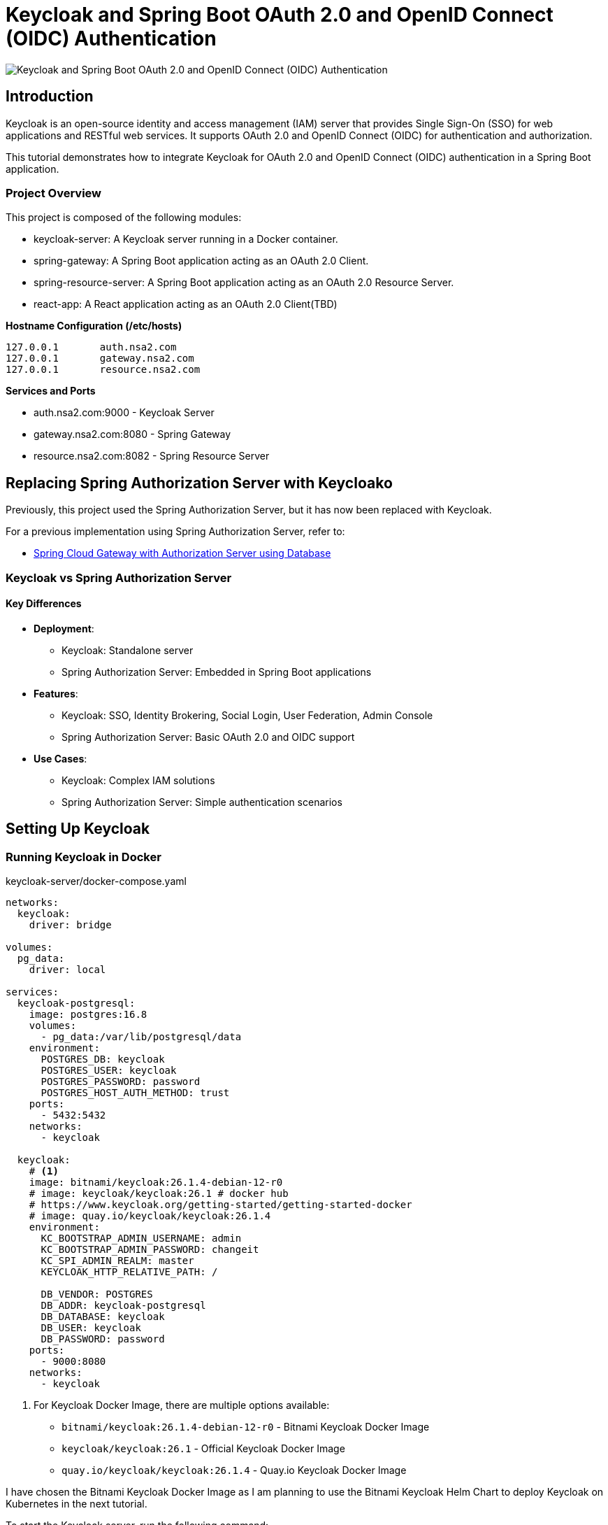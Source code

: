 // = Keycloak for OAuth 2.0 and OpenID Connect (OIDC) Authentication
= Keycloak and Spring Boot OAuth 2.0 and OpenID Connect (OIDC) Authentication

:imagesdir: docs/images

image::introduction.png[Keycloak and Spring Boot OAuth 2.0 and OpenID Connect (OIDC) Authentication]
== Introduction

Keycloak is an open-source identity and access management (IAM) server that provides Single Sign-On (SSO) for web applications and RESTful web services. It supports OAuth 2.0 and OpenID Connect (OIDC) for authentication and authorization.

This tutorial demonstrates how to integrate Keycloak for OAuth 2.0 and OpenID Connect (OIDC) authentication in a Spring Boot application.


=== Project Overview

This project is composed of the following modules:

* keycloak-server: A Keycloak server running in a Docker container.
* spring-gateway: A Spring Boot application acting as an OAuth 2.0 Client.
* spring-resource-server: A Spring Boot application acting as an OAuth 2.0 Resource Server.
* react-app: A React application acting as an OAuth 2.0 Client(TBD)


**Hostname Configuration (/etc/hosts)**
----
127.0.0.1	auth.nsa2.com
127.0.0.1	gateway.nsa2.com
127.0.0.1	resource.nsa2.com
----

**Services and Ports**

* auth.nsa2.com:9000 - Keycloak Server
* gateway.nsa2.com:8080 - Spring Gateway
* resource.nsa2.com:8082 - Spring Resource Server


== Replacing Spring Authorization Server with Keycloako

Previously, this project used the Spring Authorization Server, but it has now been replaced with Keycloak.

For a previous implementation using Spring Authorization Server, refer to:

* link:https://www.linkedin.com/pulse/spring-cloud-gateway-authorization-server-using-database-kim-brbbc/[Spring Cloud Gateway with Authorization Server using Database]

=== Keycloak vs Spring Authorization Server

==== Key Differences 

* **Deployment**:
  - Keycloak: Standalone server
  - Spring Authorization Server: Embedded in Spring Boot applications
* **Features**:
  - Keycloak: SSO, Identity Brokering, Social Login, User Federation, Admin Console 
  - Spring Authorization Server: Basic OAuth 2.0 and OIDC support
* **Use Cases**:
  - Keycloak: Complex IAM solutions
  - Spring Authorization Server: Simple authentication scenarios

== Setting Up Keycloak

=== Running Keycloak in Docker

.keycloak-server/docker-compose.yaml
[source,yaml]
----
networks:
  keycloak:
    driver: bridge

volumes:
  pg_data:
    driver: local

services:
  keycloak-postgresql:
    image: postgres:16.8
    volumes:
      - pg_data:/var/lib/postgresql/data
    environment:
      POSTGRES_DB: keycloak
      POSTGRES_USER: keycloak
      POSTGRES_PASSWORD: password
      POSTGRES_HOST_AUTH_METHOD: trust
    ports:
      - 5432:5432
    networks:
      - keycloak

  keycloak:
    # <1>
    image: bitnami/keycloak:26.1.4-debian-12-r0
    # image: keycloak/keycloak:26.1 # docker hub
    # https://www.keycloak.org/getting-started/getting-started-docker
    # image: quay.io/keycloak/keycloak:26.1.4
    environment:
      KC_BOOTSTRAP_ADMIN_USERNAME: admin
      KC_BOOTSTRAP_ADMIN_PASSWORD: changeit
      KC_SPI_ADMIN_REALM: master
      KEYCLOAK_HTTP_RELATIVE_PATH: /
    
      DB_VENDOR: POSTGRES
      DB_ADDR: keycloak-postgresql
      DB_DATABASE: keycloak
      DB_USER: keycloak
      DB_PASSWORD: password
    ports:
      - 9000:8080
    networks:
      - keycloak    
----

<1> For Keycloak Docker Image, there are multiple options available:
* `bitnami/keycloak:26.1.4-debian-12-r0` - Bitnami Keycloak Docker Image
* `keycloak/keycloak:26.1` - Official Keycloak Docker Image
* `quay.io/keycloak/keycloak:26.1.4` - Quay.io Keycloak Docker Image

I have chosen the Bitnami Keycloak Docker Image as I am planning to use the Bitnami Keycloak Helm Chart to deploy Keycloak on Kubernetes in the next tutorial.


To start the Keycloak server, run the following command:
[source,bash]
----
$ cd keycloak-server
$ docker-compose up
----

=== Accessing the Keycloak Admin Console

. Open a browser and go to http://auth.nsa2.com:9000
. Login with: 

    * Username: `admin`
    * Password: `changeit`

.Keycloak Admin Console - Login
image::kc-login.png[]

== Configuring Keycloak

=== Creating a New Realm

The first step is to create a new realm in Keycloak. A realm is a container for a set of users, credentials, roles, and groups. It is used to manage a set of users and applications. It is like a tenant in a multi-tenant application.

. Open the Keycloak Admin Console.


.Click on the `Create` button to create a new realm.
image::kc-create-realm-button.png[align="center"]

[start=2]
. Click Create Realm and name it nsa2-realm.


.Keycloak Admin Console - Create Realm
image::kc-create-realm.png[]

[start=3]
. The realm information endpoint:

    http://auth.nsa2.com:9000/realms/nsa2-realm



=== Create=ing a Client

The next step is to create a new client in Keycloak. A client is an application that wants to use Keycloak for authentication and authorization. It can be a web application, a mobile application, or a service.

I am going to use the BFF (Backend For Frontend) pattern in this tutorial. The BFF is a server-side component that is used to aggregate and transform data from multiple services into a single API for the front-end application. Spring Cloud Gateway acts as the BFF in this tutorial.

Click on the `Clients` tab in the Keycloak Admin Console and then click on the `Create` button to create a new client.

There are 3 steps to create a new client:

. General Settings
  * **Cleint Type**: Select `OpendID Connect` as the client type.
  * **Client ID**: Set the client ID to `nsa2-gateway`.
  * **Name**: Set the name to `NSA2 Gateway`.
  * **Description**: Set the description to `NSA2 Gateway Client`.
  * **Always display UI**: Set to `Off` for now.
. Capability config
  * **Client authenticator**: Set to `On`.
  * **Authorization**: Set to `On`.
  * **Authentication flow**: Check 'Standard flow', 'Direct access grants', 'Service accounts roles'.
. Login Settings
  * **Root URL**: (blank)
  * **Home URL**: (blank)
  * **Valid Redirect URIs**: `http://gateway.nsa2.com:8080/*`
  * **Valid post logout redirect URIs**: `http://gateway.nsa2.com:8080/*`
  * **Web Origins**: `http://gateway.nsa2.com:8080`

=== Client Secret

To get the client secret, click on the `Credentials` tab and then click on the `Regenerate Secret` button to generate a new client secret.

.Keycloak Admin Console - Client Credentials
image::kc-oauth2-client-secret.png[]

Use the client ID and client secret to configure the OAuth 2.0 client in the Spring Boot application.

=== Creating Roles

The next step is to create roles in Keycloak. A role is a set of permissions that can be assigned to users or groups. It is used to manage access control in the application.

Click on the `Roles` tab in the Keycloak Admin Console and then click on the `Create role` button to create a new role.

**Roles**:

* 'ROLE_NSA2_ADMIN' - Admin role
* 'ROLE_NSA2_USER' - User role


.Keycloak Admin Console - Create Role
image::kc-oauth2-client-roles.png[]


=== Create Groups

The next step is to create groups in Keycloak. A group is a collection of users. It is used to manage a set of users with similar roles or permissions.

Click on the `Groups` tab in the Keycloak Admin Console and then click on the `Create group` button to create a new group.

**Groups**:

* 'nsa2-admins' - Admins group
* 'nsa2-users' - Users group

=== Creating Users

The next step is to create users in Keycloak. A user is an entity that can be authenticated and authorized to access the application.

Click on the `Users` tab in the Keycloak Admin Console and then click on the `Create new user` button to create a new user.

**Users**:

* 'nsa2admin' user with the 'ROLE_NSA2_ADMIN' role and 'nsa2-admins' group.
* 'nsa2user' user with the 'ROLE_NSA2_USER' role and 'nsa2-users' group.

Fill in the following information to create a new user:

* **Required user actions**: None
* **Email verified**: set to `On`
* **Username**: nsa2admin
* **Email**: user's email
* **First name**: user's first name 
* **Last name**:  user's last name

==== Set Password

To set the password for the user, click on the `Credentials` tab and then set the password for the user.

* **Password**: user's password
* **Password Confirmation**: user's password
* **Temporary**: false

==== Assigning Roles to User

To assign a role to the user, click on the `Role Mappings` tab and then assign the role to the user. Click on the `Assign Role` button to assign the role to the user.


==== Assigning Groups to User

To assign a group to the user, click on the `Groups` tab and then assign the group to the user. Click on the `Join Group` button to assign the group to the user.


Now we have created a new realm, a new client, roles, groups, and users in Keycloak. We can use these entities for OAuth 2.0 and OpenID Connect (OIDC) authentication in the Spring Boot application.

== Implementing Spring Gateway

I will create a new Spring Boot application acting as an OAuth 2.0 client using the Spring Gateway with the Spring Boot version 3.4.3.


Dependencies

* Lombok
* Spring Web
* OAuth2 Client
* Cloud Bootstrap
* Gateway

=== build.gradle.kts

Here is the `build.gradle.kts` file for the Spring Gateway application:

.build.gradle.kts
[source,kotlin]
----
plugins {
    java
    id("org.springframework.boot") version "3.4.3"
    id("io.spring.dependency-management") version "1.1.7"
}

group = "com.nsalexamy.example"
version = "0.0.1-SNAPSHOT"

java {
    toolchain {
        languageVersion = JavaLanguageVersion.of(21)
    }
}

configurations {
    compileOnly {
        extendsFrom(configurations.annotationProcessor.get())
    }
}

repositories {
    mavenCentral()
}

extra["springCloudVersion"] = "2024.0.0"

dependencies {
    implementation("org.springframework.boot:spring-boot-starter-oauth2-client")
    implementation("org.springframework.boot:spring-boot-starter-web")
    implementation("org.springframework.cloud:spring-cloud-starter-gateway-mvc")

    implementation("org.aspectj:aspectjweaver")

    compileOnly("org.projectlombok:lombok")
    annotationProcessor("org.projectlombok:lombok")

    testImplementation("org.springframework.boot:spring-boot-starter-test")
    testImplementation("org.springframework.security:spring-security-test")
    testRuntimeOnly("org.junit.platform:junit-platform-launcher")
}

dependencyManagement {
    imports {
        mavenBom("org.springframework.cloud:spring-cloud-dependencies:${property("springCloudVersion")}")
    }
}

tasks.withType<Test> {
    useJUnitPlatform()
}
----

=== Application Configuration - application.yml

.application.yaml
[source,yaml]
----
spring.application.name: spring-gateway

# virtual threads
spring.threads.virtual.enabled: true # <1>
# banner-mode: off
server:
  main.banner-mode: off
  tomcat.threads.max: 10
  servlet.session.cookie:
    http-only: true
  servlet:
    context-path: /

# <2>
spring.security.oauth2.client:
  registration:
    nsa2-gateway:
      provider: keycloak
      client-id: nsa2-gateway
      client-secret: 1YWFzABOmhL6Hb5VYWSo36bk0URILDdf # <3>
      authorization-grant-type: authorization_code
      scope: openid,profile,email
      redirect-uri: ${NSA2_OAUTH_REDIRECT_URI:{baseUrl}/login/oauth2/code/nsa2-gateway}
      client-name: "NSA2 Keycloak"
      client-authentication-method: client_secret_basic
  provider:
    keycloak:
      issuer-uri: ${NSA2_OAUTH_ISSUER_URI:http://auth.nsa2.com:9000/realms/nsa2-realm} # <4>
      user-name-attribute: preferred_username
----

<1> Enable virtual threads for Spring Boot 3.4.3.
<2> OAuth 2.0 client configuration for Keycloak.
<3> Client secret for the OAuth 2.0 client. Replace it with the actual client secret generated in Keycloak.
<4> Issuer URI for Keycloak. Replace it with the actual issuer URI provided by Keycloak.

=== Security Configuration - SecurityConfig.java

Here is the `SecurityConfig.java` file for the Spring Gateway application:

.SecurityConfig.java
[source,java]
----
@Configuration
@EnableAspectJAutoProxy
public class SecurityConfig {

    # <1>
    @Bean
    public SecurityFilterChain securityFilterChain(HttpSecurity http) throws Exception {
        http
                .authorizeHttpRequests(auth ->
                        auth
                            .requestMatchers("/actuator/**").permitAll()
                            .anyRequest().authenticated()
                )
                .oauth2Login(Customizer.withDefaults())  // Enables OAuth2 login
                .oauth2Client(Customizer.withDefaults()) // Enables OAuth2 client
                .csrf(csrf -> csrf.disable())  // Disable CSRF for APIs
                .cors(cors -> cors.configurationSource(corsConfigurationSource())); // Enable CORS

        return http.build();
    }

    # <2>
    @Bean
    public CorsConfigurationSource corsConfigurationSource() {
        CorsConfiguration config = new CorsConfiguration();
        config.setAllowCredentials(true);
        config.setAllowedOrigins(List.of(
                "http://auth.nsa2.com:9000",  // Keycloak
                "http://gateway.nsa2.com:8080" // Spring Cloud Gateway
        ));
        config.setAllowedHeaders(List.of("*"));
        config.setAllowedMethods(List.of("GET", "POST", "PUT", "DELETE", "OPTIONS"));

        UrlBasedCorsConfigurationSource source = new UrlBasedCorsConfigurationSource();
        source.registerCorsConfiguration("/**", config);
        return source;
    }
}
----

<1> Security filter chain configuration for OAuth 2.0 and OpenID Connect (OIDC) authentication.
<2> CORS configuration for Keycloak and Spring Cloud Gateway.

=== Endpoints - UserController.java

UserController.java provides two endpoints:

* `/user/username` - Get the username of the authenticated user.
* `/user/profile` - Get the profile information of the authenticated user.

These are secure endpoints that require the user to be authenticated. The request will be redirected to the Keycloak login page if the user is not authenticated.

Here is the `UserController.java` file for the Spring Gateway application:

.UserController.java
[source,java]
----
@RestController
@RequestMapping("/user")
@Slf4j
public class UserController {

    // <1>
    @GetMapping("/username")
    public Map<String, String> username(Authentication authentication) {
        String username = authentication.getName();
        log.info("username: {}",username);
        return Map.of("username", username);
    }

    // <2>
    @GetMapping("/profile")
    public Map<String, Object> idToken(@AuthenticationPrincipal OidcUser oidcUser) {
        log.info("oidcUser: {}", oidcUser);
        log.info("id token: {}", oidcUser.getIdToken().getTokenValue());

        if(oidcUser == null) {
            return Map.of("error", "No id_token found", "id_token", null);

        } else {
            return oidcUser.getClaims();
        }
    }
}
----

<1> Get the username of the authenticated user.
<2> Get the profile information of the authenticated user.

=== Running Spring Gateway

To run the Spring Gateway application, run the following command:

[source,bash]
----
$ cd spring-gateway
$ ./gradlew bootRun
----

=== Accessing Spring Gateway Secure Endpoints

Open a web browser and go to the following URL:

http://gateway.nsa2.com:8080/user/username

.Keycloak Login Page
image::gateway-login.png[]

You will be redirected to the Keycloak login page. Login with the following credentials:

* Username: `nsa2admin`
* Password: `password`

After successful authentication, you will be redirected to the `/user/username` endpoint, which will display the username of the authenticated user.

.Output of /user/username
[source,json]
----
{
  "username": "nsa2admin"
}
----

Once you are authenticated, you can access the `/user/profile` endpoint to get the profile information of the authenticated user.

.Output of /user/profile
[source,json]
----
{
  "at_hash": "L8xCaoLgmQLo7vU1ox3VhQ",
  "sub": "e6ce3b9e-902a-42db-af8b-f94282f7cf3b",
  "email_verified": true,
  "iss": "http://auth.nsa2.com:9000/realms/nsa2-realm",
  "typ": "ID",
  "preferred_username": "nsa2admin",
  "given_name": "Nsa2Admin",
  "nonce": "wOvSXLTx8xE0cP-tPB7F4TlekUDg4Gtz5g3y44G_EGM",
  "sid": "ebc263bb-0be6-4ed6-a87e-bb316823dddc",
  "aud": [
    "nsa2-gateway"
  ],
  "acr": "1",
  "azp": "nsa2-gateway",
  "auth_time": "2025-03-16T23:50:08Z",
  "name": "Nsa2Admin Doe",
  "exp": "2025-03-16T23:55:08Z",
  "family_name": "Doe",
  "iat": "2025-03-16T23:50:08Z",
  "email": "nsa2admin@nsa2.com",
  "jti": "8bb63bf6-5ffb-496e-ac30-4c2b09b9aad0"
}
----

Now we have successfully implemented OAuth 2.0 and OpenID Connect (OIDC) authentication in the Spring Gateway application using Keycloak.

== Implementing Spring Resource Server

In this section, we will create a new Spring Boot application acting as an OAuth 2.0 resource server using the Spring Resource Server with the Spring Boot version 3.4.3. All secure endpoints in the Spring Resource Server require JWT token authentication provided by the Spring Gateway. As the OAuth 2.0 client, the Spring Gateway will provide the JWT token to the Spring Resource Server.


=== Spring Gateway Configuration for Routing

Let's add configuration below to the `application.yml` file of Spring Gateway to pass the JWT token to the Spring Resource Server.

.application.yml - Spring Gateway
[source,yaml]
----
spring:
  cloud:
    gateway:
      mvc:
        enabled: true

        routes:
          - id: resource-server
            uri: ${RESOURCE_SERVER_URI:http://resource.nsa2.com:8082}   # <1>
            predicates:
              - Path=/resource/**   # <2>
            filters:
              - StripPrefix=1    # <3>
              - TokenRelay=  # <4>
----

<1> URI of the Spring Resource Server.
<2> Path predicate for the Spring Resource Server.
<3> StripPrefix filter to remove the `/resource` prefix from the request path.
<4> TokenRelay filter to pass the JWT token to the Spring Resource Server.

=== build.gradle.kts

Here is the `build.gradle.kts` file for the Spring Resource Server application:

.build.gradle.kts - dependencies
[source,kotlin]
----
dependencies {
    implementation("org.springframework.boot:spring-boot-starter-oauth2-resource-server")
    implementation("org.springframework.boot:spring-boot-starter-web")
    implementation("org.springframework.boot:spring-boot-starter-actuator")
    compileOnly("org.projectlombok:lombok")
    annotationProcessor("org.projectlombok:lombok")
    testImplementation("org.springframework.boot:spring-boot-starter-test")
    testRuntimeOnly("org.junit.platform:junit-platform-launcher")
}
----

=== Application Configuration - application.yml

.application.yml
[source,yaml]
----
server:
  port: 8082    # <1>

spring.application.name: spring-resource-server

spring.threads.virtual.enabled: true

spring:
  security:
    oauth2:
      resourceserver:
        jwt:
          issuer-uri: ${NSA2_JWT_ISSUER_URI:http://http://auth.nsa2.com:9000/realms/nsa2-realm} # <2>


----

<1> Port of the Spring Resource Server.
<2> Issuer URI for the JWT token. Replace it with the actual issuer URI provided by Keycloak.

Make sure that the Spring Resource Server is running on the `resource.nsa2.com:8082` hostname.

=== JWT Token - Payload

The roles configured in Keycloak are included in the JWT token payload. The JWT token payload contains the following information:

[source,,json]
----
{
  "exp": 1742183867,
  "iat": 1742183567,
  "auth_time": 1742183567,
  "jti": "4d637fbc-08aa-4fa5-8354-25547f61a27e",
  "iss": "http://auth.nsa2.com:9000/realms/nsa2-realm",
  "aud": "account",
  "sub": "ea1c0590-2144-41b4-9cdc-557198fc540d",
  "typ": "Bearer",
  "azp": "nsa2-gateway",
  "sid": "43b5a310-5d24-472e-85e0-cba279ba4a2f",
  "acr": "1",
  "allowed-origins": [
    "http://gateway.nsa2.com:8080"
  ],
  "realm_access": {
    "roles": [
      "offline_access",
      "uma_authorization",
      "default-roles-nsa2-realm"
    ]
  },
  "resource_access": {
    "account": {
      "roles": [
        "manage-account",
        "manage-account-links",
        "view-profile"
      ]
    },
    "nsa2-gateway": {
      "roles": [
        "ROLE_NSA2_USER"    # <1>
      ]
    }
  },
  "scope": "openid profile email",
  "email_verified": true,
  "name": "Nsa2 User Doe",
  "preferred_username": "nsa2user",
  "given_name": "Nsa2 User",
  "family_name": "Doe",
  "email": "nsa2user@nsa2.com"
}
----

<1> Roles assigned to the user in the resource_access.nsa2-gateway.roles section.

We are going to use the 'ROLE_NAS2_USER' and 'ROLE_NSA2_ADMIN' roles in the Spring Resource Server in the form of `@PreAuthorize` annotations.

[source,java]
----
@PreAuthorize("hasRole('ROLE_NSA2_USER')")
@PreAuthorize("hasRole('ROLE_NSA2_ADMIN')")
----

For more information on JwtAuthenticationConverter, refer to the following link:

* link:https://www.linkedin.com/pulse/spring-cloud-gateway-authorization-server-roles-young-gyu-kim-1m0ac/[Spring Security Reference - JwtAuthenticationConverter]


=== CustomJwtGrantedAuthoritiesConverter.java

CustomJwtGrantedAuthoritiesConverter.java is a custom implementation of JwtGrantedAuthoritiesConverter that converts the roles in the JWT token payload to authorities.

* For nsa2admin user, the role 'ROLE_NSA2_ADMIN' is assigned in Keycloak Admin Console.
* For nsa2user user, the role 'ROLE_NSA2_USER' is assigned in Keycloak Admin Console.

These roles are assigned to the user in the JWT token payload when the user is authenticated.

.CustomJwtGrantedAuthoritiesConverter.java
[source,java]
----
@Slf4j
public class CustomJwtGrantedAuthoritiesConverter implements Converter<Jwt, Collection<GrantedAuthority>> {
    private static final String RESOURCE_ACCESS = "resource_access";
    private static final String CLIENT_ID = "nsa2-gateway"; // Your Keycloak client ID
    private static final String ROLES = "roles";

    private final JwtGrantedAuthoritiesConverter defaultGrantedAuthoritiesConverter = new JwtGrantedAuthoritiesConverter();


    @Override
    public <U> Converter<Jwt, U> andThen(Converter<? super Collection<GrantedAuthority>, ? extends U> after) {
        return Converter.super.andThen(after);
    }
    @Override
    public Collection<GrantedAuthority> convert(Jwt source) {
        Collection<GrantedAuthority> authorities = defaultGrantedAuthoritiesConverter.convert(source);
        log.info("authorities : {}", authorities);

        var roles = source.getClaimAsStringList("roles");
        log.info("roles: {}", roles);


        Map<String, Object> resourceAccess = source.getClaimAsMap(RESOURCE_ACCESS);

        // <1>
        if (resourceAccess != null && resourceAccess.containsKey(CLIENT_ID)) {
            Map<String, Object> clientAccess = (Map<String, Object>) resourceAccess.get(CLIENT_ID);
            if (clientAccess.containsKey(ROLES)) {
                List<String> clientRoles = (List<String>) clientAccess.get(ROLES);
                authorities = Stream.concat(
                        authorities.stream(),
                        clientRoles.stream().map(role -> role.startsWith("ROLE_") ? role : "ROLE_" + role).map(SimpleGrantedAuthority::new)
                ).collect(Collectors.toList());
            }
        }

        log.info("authorities : {}", authorities);

        return authorities;
    }

}
----

<1> Convert the roles in the JWT token payload to authorities. The roles are prefixed with 'ROLE_'.

=== Security Configuration - SecurityConfig.java

The CustomJwtGrantedAuthoritiesConverter is configured in the SecurityConfig.java file.

Here is the `SecurityConfig.java` file for the Spring Resource Server application:

.SecurityConfig.java
[source,java]
----
@Configuration(proxyBeanMethods = false)
@EnableWebSecurity
@EnableMethodSecurity(prePostEnabled = true) // <1>
public class SecurityConfig {

    // <2>    
    private final String jwkSetUri = "http://auth.nsa2.com:9000/realms/nsa2-realm/protocol/openid-connect/certs";

    @Bean
    public SecurityFilterChain securityFilterChain(
            HttpSecurity http,
            JwtAuthenticationConverter nsa2AuthenticationConverter) throws Exception {

        http
                .authorizeHttpRequests(auth -> auth
                        .requestMatchers("/actuator/**").permitAll()
                        .anyRequest().authenticated()
                )
                .oauth2ResourceServer(oauth2 -> oauth2
                        .jwt(jwt -> jwt
                                .jwtAuthenticationConverter(nsa2AuthenticationConverter) // <3>
                                .jwkSetUri(jwkSetUri)   // <4>
                        )
                );

        return http.build();
    }

    @Bean
    public JwtAuthenticationConverter nsa2AuthenticationConverter() {
        var converter = new JwtAuthenticationConverter();
        converter.setJwtGrantedAuthoritiesConverter(new CustomJwtGrantedAuthoritiesConverter());
        return converter;
    }
}
----

<1> Enable method-level security with `@PreAuthorize` annotations.
<2> JWK set URI for the JWT token.
<3> Custom JwtAuthenticationConverter for converting the roles in the JWT token payload to authorities.
<4> JWK set URI for the JWT token.

=== Endpoints - SecureController.java


SecureController.java provides the following secure endpoints:

* `/secure/hello` - Hello endpoint that requires the 'ROLE_NSA2_USER' or 'ROLE_NSA2_ADMIN' role.
* `/secure/admin/hello` - Admin Hello endpoint that requires the 'ROLE_NSA2_ADMIN' role.
* `/secure/access_token` - Access Token endpoint that displays the access token information. This is for debugging purposes only. Do not expose this endpoint in production because it exposes sensitive information.

.secureController.java
[source,java]
----
@RestController
@Slf4j
@RequestMapping("/secure")
public class SecureController {
    @PreAuthorize("hasAnyRole('NSA2_USER', 'NSA2_ADMIN')")  // <1>
    @GetMapping("/hello")
    public Message hello(Principal principal, JwtAuthenticationToken jwtToken) {
        log.info("principal: {}", principal);
        log.info("name: {}", jwtToken.getName());
        log.info("principal class: {}", principal.getClass());
        log.info("jwtToken class: {}", jwtToken.getClass());
        log.info("authorities: {}", jwtToken.getAuthorities());
        return new Message("ResourceServer - Hello, " + principal.getName());
    }

    @PreAuthorize("hasRole('NSA2_ADMIN')")  // <2>
    @GetMapping("/admin/hello")
    public Message adminHello(Principal principal) {
        return new Message("ResourceServer - Admin Hello, " + principal.getName());
    }

    @GetMapping("/access_token")
    public AccessToken accessToken(JwtAuthenticationToken jwtToken) {

        Map<String, Object> tokenAttributes = jwtToken.getTokenAttributes();
        log.info("principal class: {}", jwtToken.getPrincipal().getClass());

        if(jwtToken.getPrincipal() instanceof DefaultOidcUser oidcUser) {
            log.info("oidcUser: {}", oidcUser);
        } else {
            log.info("is not instance of DefaultOidcUser");
        }

        var authorities = jwtToken.getAuthorities();
        log.info("authorities: {}", authorities);
        return new AccessToken(jwtToken.getName(), jwtToken.getToken().getTokenValue(), authorities.toString(),
                tokenAttributes.containsKey("scope") ? tokenAttributes.get("scope").toString() : "");
    }
}
----

<1> Secure endpoint that requires the 'ROLE_NSA2_USER' or 'ROLE_NSA2_ADMIN' role.
<2> Secure endpoint that requires the 'ROLE_NSA2_ADMIN' role. When the 'nsa2user' user accesses this endpoint, an 'Access Denied' error will be returned.

=== Running Spring Resource Server

To run the Spring Resource Server application, run the following command:

[source,shell]
----
$ cd spring-resource-server
$ ./gradlew bootRun
----

=== Access Secure Endpoints

To access endpoints in the Spring Resource Server, you need to get the JWT token from the Spring Gateway and pass it to the Spring Resource Server. As Spring Gateway is acting as the OAuth 2.0 client and Backend for frontend(BFF), it will manage the JWT token and pass it to the Spring Resource Server.

Open a web browser and go to the following URL:

* http://gateway.nsa2.com:8080/resource/secure/hello
* http://gateway.nsa2.com:8080/resource/secure/admin/hello



==== /secure/hello

Either the 'nsa2admin' or 'nsa2user' user can access the `/secure/hello` endpoint. The 'nsa2admin' user has the 'ROLE_NSA2_ADMIN' role, and the 'nsa2user' user has the 'ROLE_NSA2_USER' role. And the output will be as follows:

[source,json]
----
{
  "message": "ResourceServer - Hello, nsa2admin"
}
----

==== /secure/admin/hello

Only the 'nsa2admin' user can access the `/secure/admin/hello` endpoint. The 'nsa2user' user will get an 'Access Denied' error when trying to access this endpoint.

The output will be as follows:

[source,json]
----
{
  "message": "ResourceServer - Admin Hello, nsa2admin"
}
----

When the 'nsa2user' user tries to access the `/secure/admin/hello` endpoint, an 'Access Denied' error will be returned.

.Access Denied Error
image::resource-access-denied.png[]

== Conclusion

In this tutorial, we learned how to use Keycloak for OAuth 2.0 and OpenID Connect (OIDC) authentication in a Spring Boot application. We created a Keycloak server running in a Docker container and configured it with a new realm, client, roles, groups, and users. We created a Spring Gateway application acting as an OAuth 2.0 client and a Spring Resource Server application acting as an OAuth 2.0 resource server. We secured the endpoints in the Spring Resource Server with the 'ROLE_NSA2_USER' and 'ROLE_NSA2_ADMIN' roles. We used the Spring Gateway to manage the JWT token and pass it to the Spring Resource Server. We successfully implemented OAuth 2.0 and OpenID Connect (OIDC) authentication in the Spring Gateway and Spring Resource Server applications using Keycloak.

This project is available on GitHub at link: https://github.com/nsalexamy/keycloak-spring-react-bff[nsalexamy/keycloak-spring-react-bff].

All my LinkedIn articles are available at link:https://www.linkedin.com/pulse/my-linkedin-article-library-young-gyu-kim-2jihc/[My LinkedIn Article Library].
